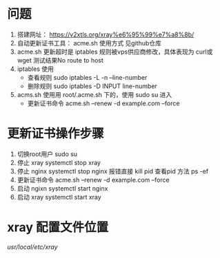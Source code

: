 * 问题
	1. 搭建网址： https://v2xtls.org/xray%e6%95%99%e7%a8%8b/
	2. 自动更新证书工具： acme.sh 使用方式 见github仓库
	3. acme.sh 更新超时是 iptables 规则被vps供应商修改，具体表现为 curl或wget 测试结果No route to host 
	4. iptables 使用
		- 查看规则
			sudo iptables -L -n --line-number
		- 删除规则
			sudo iptables -D INPUT line-number
	5. acms.sh 使用用 root/.acme.sh 下的，使用 sudo su 进入
		- 更新证书命令
			acme.sh --renew -d example.com --force
* 更新证书操作步骤
    1. 切换root用户
        sudo su
    2. 停止 xray
        systemctl stop xray
    3. 停止 nginx
        systemctl stop nginx
        报错直接 kill pid
        查看pid 方法 ps -ef
    4. 更新证书命令
        acme.sh --renew -d example.com --force
    5. 启动 ngixn
        systemctl start nginx
    6. 启动 xray
        systemctl start xray
* xray 配置文件位置
    /usr/local/etc/xray/
